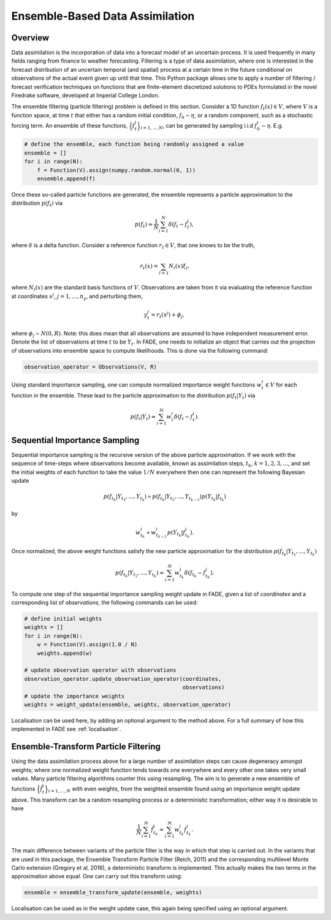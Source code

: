 Ensemble-Based Data Assimilation
================================

Overview
--------

Data assimilation is the incorporation of data into a forecast model of an uncertain process.
It is used frequently in many fields ranging from finance to weather forecasting. Filtering is
a type of data assimilation, where one is interested in the forecast distribution
of an uncertain temporal (and spatial) process at a certain time in the future conditional on
observations of the actual event given up until that time. This Python package allows one to apply
a number of filtering / forecast verification techniques on functions that are finite-element
discretized solutions to PDEs formulated in the novel Firedrake software, developed at Imperial
College London.

The ensemble filtering (particle filtering) problem is defined in this section. Consider
a 1D function :math:`f_{t}(x) \in V`, where :math:`V` is a function space, at time
:math:`t` that either has a random initial condition, :math:`f_{0} \sim \eta`,
or a random component, such as a stochastic forcing term. An ensemble of these
functions, :math:`\Big\{f^{i}_{t}\Big\}_{i=1,...,N}`, can be generated by sampling i.i.d
:math:`f_{0}^{i} \sim \eta`. E.g.

.. code::
    
    # define the ensemble, each function being randomly assigned a value
    ensemble = []
    for i in range(N):
        f = Function(V).assign(numpy.random.normal(0, 1))
        ensemble.append(f)

Once these so-called particle functions are generated, the ensemble represents
a particle approximation to the distribution :math:`p(f_{t})` via

.. math:: p(f_{t}) \approx \frac{1}{N} \sum_{i=1}^{N} \delta(f_{t} - f_{t}^{i}),

where :math:`\delta` is a delta function. Consider a reference function :math:`r_{t} \in V`,
that one knows to be the truth,

.. math:: r_{t}(x) = \sum_{l=1}N_{l}(x)\xi_{l}.

where :math:`N_{l}(x)` are the standard basis functions of :math:`V`. Observations
are taken from it via evaluating the reference function at coordinates :math:`x^{j}`,
:math:`j=1,...,n_{y}`, and perturbing them,

.. math:: y^{j}_{t} = r_{t}(x^{j}) + \phi_{j},

where :math:`\phi_{j} \sim N(0, R)`. Note: this does mean that all observations
are assumed to have independent measurement error.
Denote the list of observations at time :math:`t` to be :math:`Y_{t}`. In FADE, one needs to initialize an
object that carries out the projection of observations into ensemble space to compute likelihoods. This
is done via the following command:

.. code::

    observation_operator = Observations(V, R)

Using standard importance sampling, one can
compute normalized importance weight functions :math:`w_{t}^{i} \in V` for each
function in the ensemble. These lead to the particle approximation to the distribution
:math:`p(f_{t}|Y_{t})` via

.. math:: p(f_{t}|Y_{t}) \approx \sum^{N}_{i=1} w^{i}_{t} \delta(f_{t} - f_{t}^{i}).


Sequential Importance Sampling
------------------------------

Sequential importance sampling is the recursive version of the above particle approximation.
If we work with the sequence of time-steps where observations become available, known as
assimilation steps, :math:`t_{k}`, :math:`k=1,2,3,...`, and set the initial weights of each
function to take the value :math:`1/N` everywhere then one can represent the following
Bayesian update

.. math:: p(f_{t_{k}}|Y_{t_{1}},...,Y_{t_{k}}) \propto p(f_{t_{k}}|Y_{t_{1}},...,Y_{t_{k-1}})p(Y_{t_{k}}|f_{t_{k}})

by

.. math:: w_{t_{k}}^{i} \propto w_{t_{k-1}}^{i}p(Y_{t_{k}}|f_{t_{k}}^{i}).

Once normalized, the above weight functions satisfy the new particle approximation for
the distribution :math:`p(f_{t_{k}}|Y_{t_{1}},...,Y_{t_{k}})`

.. math:: p(f_{t_{k}}|Y_{t_{1}},...,Y_{t_{k}}) \approx \sum_{i=1}^{N}w_{t_{k}}^{i}\delta(f_{t_{k}} - f_{t_{k}}^{i}).

To compute one step of the sequential importance sampling weight update in FADE, given a list of
`coordinates` and a corresponding list of `observations`, the following commands can be used:

.. code::
    
    # define initial weights
    weights = []
    for i in range(N):
        w = Function(V).assign(1.0 / N)
        weights.append(w)
    
    # update observation operator with observations
    observation_operator.update_observation_operator(coordinates,
                                                     observations)
    # update the importance weights
    weights = weight_update(ensemble, weights, observation_operator)

Localisation can be used here, by adding an optional argument to the method above. For a full
summary of how this implemented in FADE see :ref:`localisation`.

Ensemble-Transform Particle Filtering
-------------------------------------

Using the data assimilation process above for a large number of assimilation steps can cause
degeneracy amongst weights; where one normalized weight function tends towards one everywhere
and every other one takes very small values. Many particle filtering algorithms counter this using
resampling. The aim is to generate a new ensemble of functions :math:`\Big\{\tilde{f}^{i}_{t}\Big\}_{i=1,...,N}` with even weights, from the weighted ensemble found using an importance weight update
above. This transform can be a random resampling process or a deterministic transformation; either
way it is desirable to have

.. math:: \frac{1}{N}\sum_{i=1}^{N}\tilde{f}_{t_{k}}^{i} \approx \sum_{i=1}^{N}w_{t_{k}}^{i}f_{t_{k}}^{i}.

The main difference between variants of the particle filter is the way in which that step is carried
out. In the variants that are used in this package, the Ensemble Transform Particle Filter (Reich,
2011) and the corresponding multilevel Monte Carlo extension (Gregory et al, 2016), a deterministic
transform is implemented. This actually makes the two terms in the approximation above equal. One can
carry out this transform using:

.. code::
    
    ensemble = ensemble_transform_update(ensemble, weights)

Localisation can be used as in the weight update case, this again being specified using an optional
argument.
